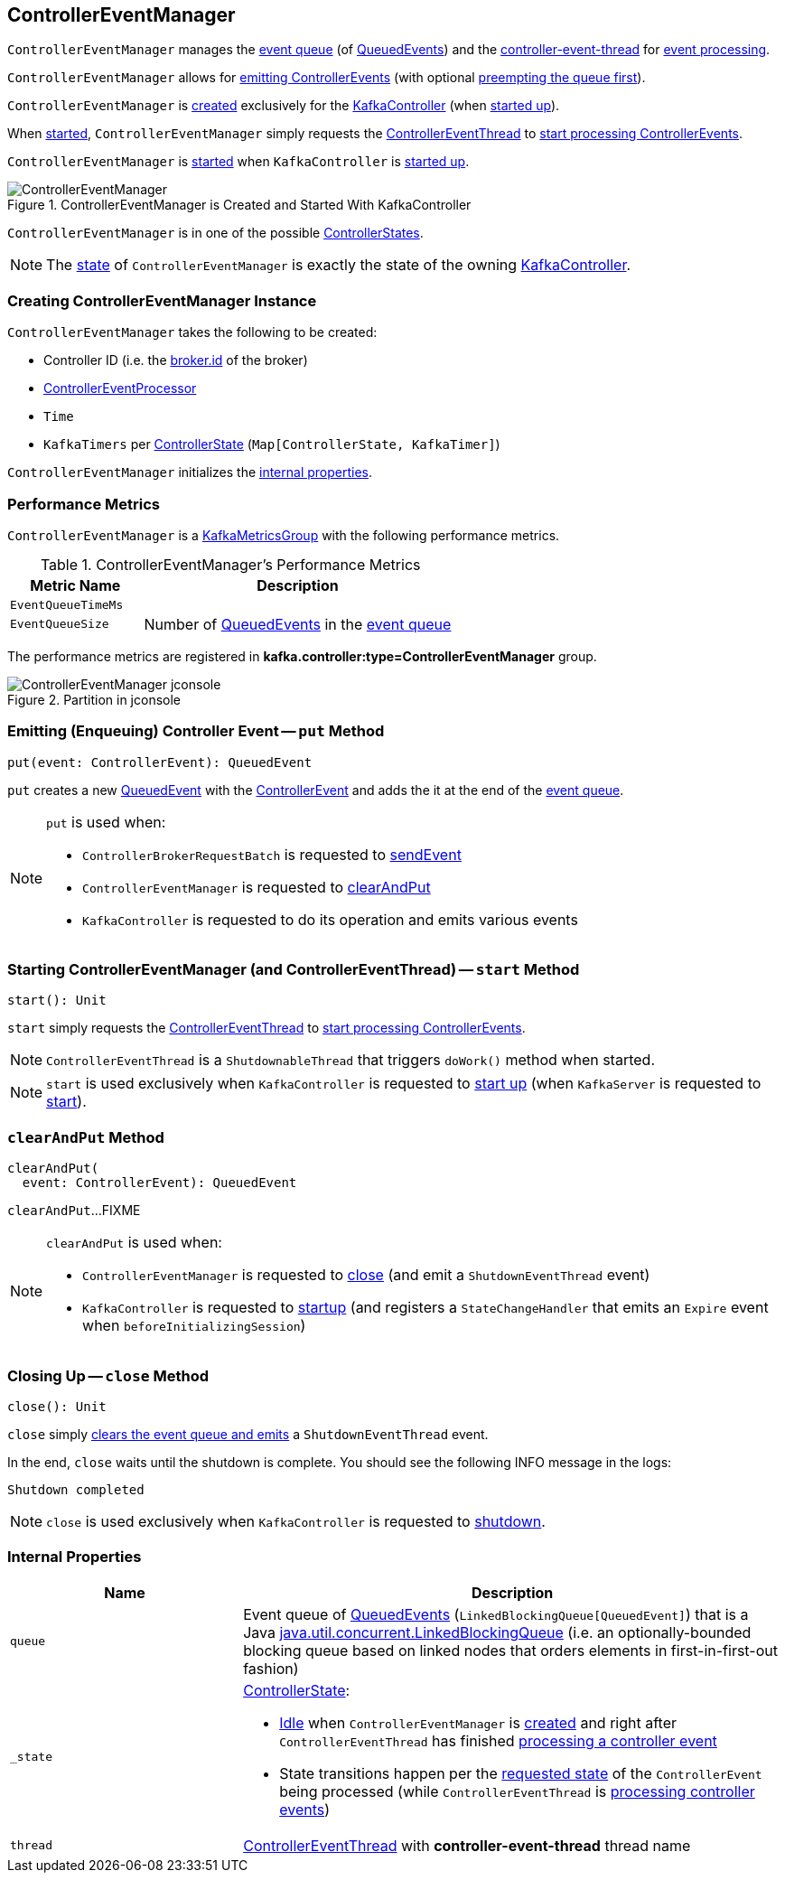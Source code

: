 == [[ControllerEventManager]] ControllerEventManager

`ControllerEventManager` manages the <<queue, event queue>> (of <<kafka-controller-QueuedEvent.adoc#, QueuedEvents>>) and the <<thread, controller-event-thread>> for <<kafka-controller-ControllerEventThread.adoc#doWork, event processing>>.

`ControllerEventManager` allows for <<put, emitting ControllerEvents>> (with optional <<clearAndPut, preempting the queue first>>).

`ControllerEventManager` is <<creating-instance, created>> exclusively for the <<kafka-controller-KafkaController.adoc#, KafkaController>> (when <<kafka-server-KafkaServer.adoc#startup, started up>>).

When <<start, started>>, `ControllerEventManager` simply requests the <<thread, ControllerEventThread>> to <<kafka-controller-ControllerEventThread.adoc#doWork, start processing ControllerEvents>>.

`ControllerEventManager` is <<start, started>> when `KafkaController` is link:kafka-controller-KafkaController.adoc#startup[started up].

.ControllerEventManager is Created and Started With KafkaController
image::images/ControllerEventManager.png[align="center"]

[[state]]
`ControllerEventManager` is in one of the possible <<_state, ControllerStates>>.

NOTE: The <<state, state>> of `ControllerEventManager` is exactly the state of the owning <<kafka-controller-KafkaController.adoc#state, KafkaController>>.

=== [[creating-instance]] Creating ControllerEventManager Instance

`ControllerEventManager` takes the following to be created:

* [[controllerId]] Controller ID (i.e. the <<kafka-properties.adoc#broker.id, broker.id>> of the broker)
* [[processor]] <<kafka-controller-ControllerEventProcessor.adoc#, ControllerEventProcessor>>
* [[time]] `Time`
* [[rateAndTimeMetrics]] `KafkaTimers` per <<kafka-controller-ControllerState.adoc#, ControllerState>> (`Map[ControllerState, KafkaTimer]`)

`ControllerEventManager` initializes the <<internal-properties, internal properties>>.

=== [[KafkaMetricsGroup]][[metrics]] Performance Metrics

`ControllerEventManager` is a <<kafka-metrics-KafkaMetricsGroup.adoc#, KafkaMetricsGroup>> with the following performance metrics.

.ControllerEventManager's Performance Metrics
[cols="30m,70",options="header",width="100%"]
|===
| Metric Name
| Description

| EventQueueTimeMs
a| [[eventQueueTimeHist]][[EventQueueTimeMs]]

| EventQueueSize
a| [[EventQueueSize]] Number of <<kafka-controller-QueuedEvent.adoc#, QueuedEvents>> in the <<queue, event queue>>

|===

The performance metrics are registered in *kafka.controller:type=ControllerEventManager* group.

.Partition in jconsole
image::images/ControllerEventManager-jconsole.png[align="center"]

=== [[put]] Emitting (Enqueuing) Controller Event -- `put` Method

[source, scala]
----
put(event: ControllerEvent): QueuedEvent
----

`put` creates a new <<kafka-controller-QueuedEvent.adoc#, QueuedEvent>> with the <<kafka-controller-ControllerEvent.adoc#, ControllerEvent>> and adds the it at the end of the <<queue, event queue>>.

[NOTE]
====
`put` is used when:

* `ControllerBrokerRequestBatch` is requested to <<kafka-controller-ControllerBrokerRequestBatch.adoc#sendEvent, sendEvent>>

* `ControllerEventManager` is requested to <<clearAndPut, clearAndPut>>

* `KafkaController` is requested to do its operation and emits various events
====

=== [[start]] Starting ControllerEventManager (and ControllerEventThread) -- `start` Method

[source, scala]
----
start(): Unit
----

`start` simply requests the <<thread, ControllerEventThread>> to <<kafka-controller-ControllerEventThread.adoc#doWork, start processing ControllerEvents>>.

NOTE: `ControllerEventThread` is a `ShutdownableThread` that triggers `doWork()` method when started.

NOTE: `start` is used exclusively when `KafkaController` is requested to <<kafka-controller-KafkaController.adoc#startup, start up>> (when `KafkaServer` is requested to <<kafka-server-KafkaServer.adoc#startup, start>>).

=== [[clearAndPut]] `clearAndPut` Method

[source, scala]
----
clearAndPut(
  event: ControllerEvent): QueuedEvent
----

`clearAndPut`...FIXME

[NOTE]
====
`clearAndPut` is used when:

* `ControllerEventManager` is requested to <<close, close>> (and emit a `ShutdownEventThread` event)

* `KafkaController` is requested to <<kafka-controller-KafkaController.adoc#startup, startup>> (and registers a `StateChangeHandler` that emits an `Expire` event when `beforeInitializingSession`)
====

=== [[close]] Closing Up -- `close` Method

[source, scala]
----
close(): Unit
----

`close` simply <<clearAndPut, clears the event queue and emits>> a `ShutdownEventThread` event.

In the end, `close` waits until the shutdown is complete. You should see the following INFO message in the logs:

```
Shutdown completed
```

NOTE: `close` is used exclusively when `KafkaController` is requested to <<kafka-controller-KafkaController.adoc#shutdown, shutdown>>.

=== [[internal-properties]] Internal Properties

[cols="30m,70",options="header",width="100%"]
|===
| Name
| Description

| queue
a| [[queue]] Event queue of <<kafka-controller-QueuedEvent.adoc#, QueuedEvents>> (`LinkedBlockingQueue[QueuedEvent]`) that is a Java http://docs.oracle.com/javase/9/docs/api/java/util/concurrent/LinkedBlockingQueue.html[java.util.concurrent.LinkedBlockingQueue] (i.e. an optionally-bounded blocking queue based on linked nodes that orders elements in first-in-first-out fashion)

| _state
a| [[_state]] <<kafka-controller-ControllerState.adoc#, ControllerState>>:

* <<kafka-controller-ControllerState.adoc#Idle, Idle>> when `ControllerEventManager` is <<creating-instance, created>> and right after `ControllerEventThread` has finished <<kafka-controller-ControllerEventThread.adoc#doWork, processing a controller event>>

* State transitions happen per the <<kafka-controller-ControllerEvent.adoc#state, requested state>> of the `ControllerEvent` being processed (while `ControllerEventThread` is <<kafka-controller-ControllerEventThread.adoc#doWork, processing controller events>>)

| thread
a| [[thread]] <<kafka-controller-ControllerEventThread.adoc#, ControllerEventThread>> with *controller-event-thread* thread name

|===
